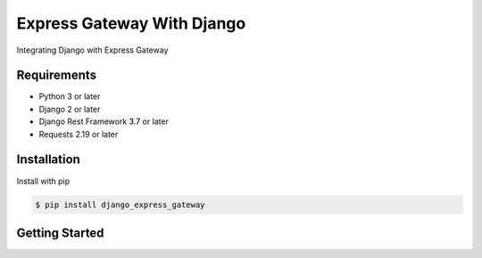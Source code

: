 ===========================
Express Gateway With Django
===========================
Integrating Django with Express Gateway

------------
Requirements
------------
- Python 3 or later
- Django 2 or later
- Django Rest Framework 3.7 or later
- Requests 2.19 or later

------------
Installation
------------

Install with pip

.. code-block:: bash

    $ pip install django_express_gateway

---------------
Getting Started
---------------

